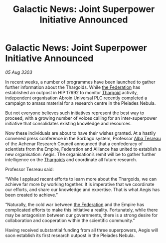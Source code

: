 :PROPERTIES:
:ID:       eab280a2-db5e-41e1-99e9-896b6ace6a44
:END:
#+title: Galactic News: Joint Superpower Initiative Announced
#+filetags: :Empire:3303:galnet:

* Galactic News: Joint Superpower Initiative Announced

/05 Aug 3303/

In recent weeks, a number of programmes have been launched to gather further information about the Thargoids. While [[id:d56d0a6d-142a-4110-9c9a-235df02a99e0][the Federation]] has established an outpost in HIP 17692 to monitor [[id:09343513-2893-458e-a689-5865fdc32e0a][Thargoid]] activity, independent organisation Abroin Universal PLC recently completed a campaign to amass material for a research centre in the Pleiades Nebula. 

But not everyone believes such initiatives represent the best way to proceed, with a growing number of voices calling for an inter-superpower initiative that consolidates existing knowledge and resources. 

Now these individuals are about to have their wishes granted. At a hastily convened press conference in the Sorbago system, Professor [[id:c2623368-19b0-4995-9e35-b8f54f741a53][Alba Tesreau]] of the Achenar Research Council announced that a confederacy of scientists from the Empire, Federation and Alliance has united to establish a new organisation: Aegis. The organisation’s remit will be to gather further intelligence on the [[id:09343513-2893-458e-a689-5865fdc32e0a][Thargoids]] and coordinate all future research. 

Professor Tesreau said: 

“While I applaud recent efforts to learn more about the Thargoids, we can achieve far more by working together. It is imperative that we coordinate our efforts, and share our knowledge and expertise. That is what Aegis has been created to achieve.” 

“Naturally, the cold war between [[id:d56d0a6d-142a-4110-9c9a-235df02a99e0][the Federation]] and the Empire has complicated efforts to make this initiative a reality. Fortunately, while there may be antagonism between our governments, there is a strong desire for collaboration and cooperation within the scientific community.” 

Having received substantial funding from all three superpowers, Aegis will soon establish its first research outpost in the Pleiades Nebula.
